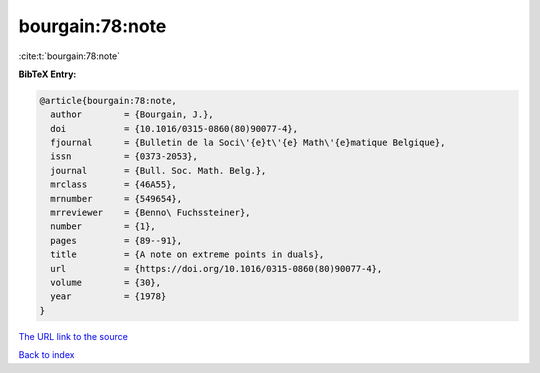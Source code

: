 bourgain:78:note
================

:cite:t:`bourgain:78:note`

**BibTeX Entry:**

.. code-block:: bibtex

   @article{bourgain:78:note,
     author        = {Bourgain, J.},
     doi           = {10.1016/0315-0860(80)90077-4},
     fjournal      = {Bulletin de la Soci\'{e}t\'{e} Math\'{e}matique Belgique},
     issn          = {0373-2053},
     journal       = {Bull. Soc. Math. Belg.},
     mrclass       = {46A55},
     mrnumber      = {549654},
     mrreviewer    = {Benno\ Fuchssteiner},
     number        = {1},
     pages         = {89--91},
     title         = {A note on extreme points in duals},
     url           = {https://doi.org/10.1016/0315-0860(80)90077-4},
     volume        = {30},
     year          = {1978}
   }
`The URL link to the source <https://doi.org/10.1016/0315-0860(80)90077-4>`_


`Back to index <../By-Cite-Keys.html>`_
